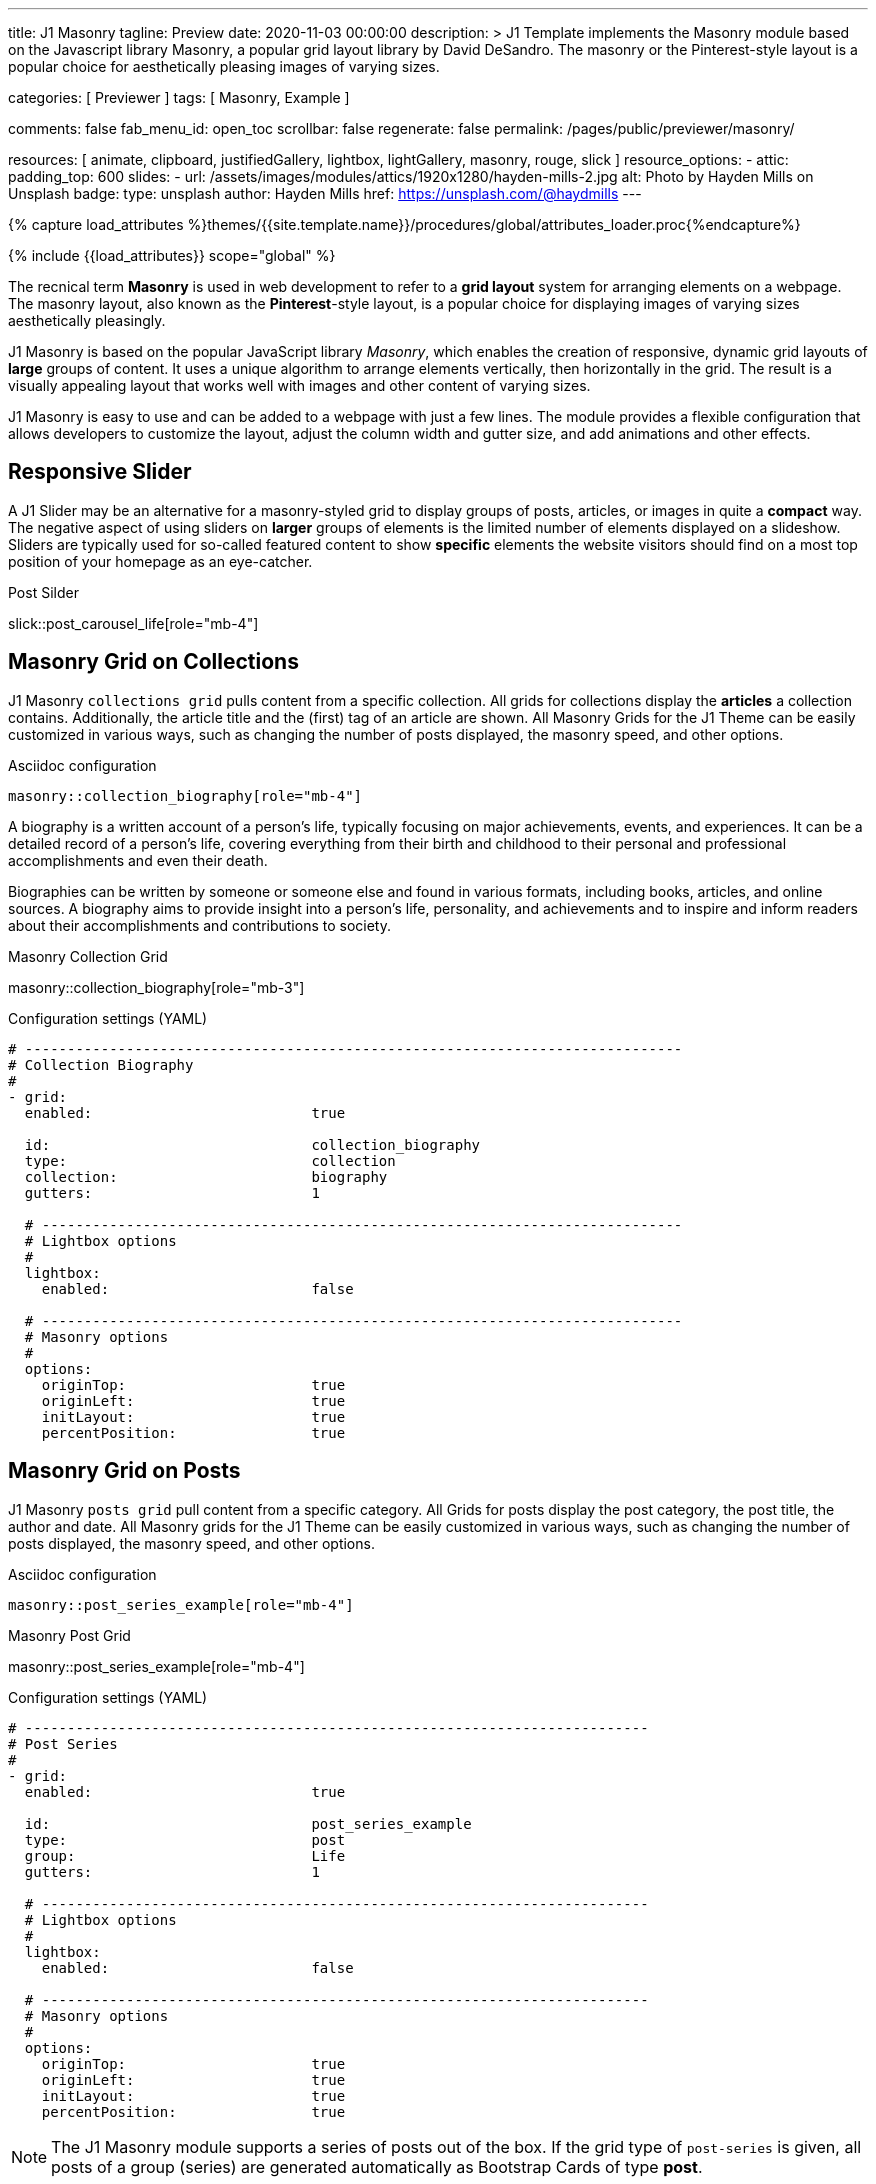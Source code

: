 ---
title:                                  J1 Masonry
tagline:                                Preview
date:                                   2020-11-03 00:00:00
description: >
                                        J1 Template implements the Masonry module based on the Javascript
                                        library Masonry, a popular grid layout library by David DeSandro.
                                        The masonry or the Pinterest-style layout is a popular choice for
                                        aesthetically pleasing images of varying sizes.

categories:                             [ Previewer ]
tags:                                   [ Masonry, Example ]

comments:                               false
fab_menu_id:                            open_toc
scrollbar:                              false
regenerate:                             false
permalink:                              /pages/public/previewer/masonry/

resources:                              [
                                          animate, clipboard, justifiedGallery,
                                          lightbox, lightGallery, masonry,
                                          rouge, slick
                                        ]
resource_options:
  - attic:
      padding_top:                      600
      slides:
        - url:                          /assets/images/modules/attics/1920x1280/hayden-mills-2.jpg
          alt:                          Photo by Hayden Mills on Unsplash
          badge:
            type:                       unsplash
            author:                     Hayden Mills
            href:                       https://unsplash.com/@haydmills
---

// Page Initializer
// =============================================================================
// Enable the Liquid Preprocessor
:page-liquid:

// Set (local) page attributes here
// -----------------------------------------------------------------------------
// :page--attr:                         <attr-value>
:url-roundtrip--present-videos:         /pages/public/learn/roundtrip/present_videos/

//  Load Liquid procedures
// -----------------------------------------------------------------------------
{% capture load_attributes %}themes/{{site.template.name}}/procedures/global/attributes_loader.proc{%endcapture%}

// Load page attributes
// -----------------------------------------------------------------------------
{% include {{load_attributes}} scope="global" %}

// Page content
// ~~~~~~~~~~~~~~~~~~~~~~~~~~~~~~~~~~~~~~~~~~~~~~~~~~~~~~~~~~~~~~~~~~~~~~~~~~~~~
[role="dropcap"]
The recnical term *Masonry* is used in web development to refer to a *grid
layout* system for arranging elements on a webpage. The masonry layout, also
known as the **Pinterest**-style layout, is a popular choice for displaying
images of varying sizes aesthetically pleasingly.

J1 Masonry is based on the popular JavaScript library _Masonry_, which enables
the creation of responsive, dynamic grid layouts of *large* groups of content.
It uses a unique algorithm to arrange elements vertically, then horizontally
in the grid. The result is a visually appealing layout that works well with
images and other content of varying sizes.

J1 Masonry is easy to use and can be added to a webpage with just a few
lines. The module provides a flexible configuration that allows developers
to customize the layout, adjust the column width and gutter size, and add
animations and other effects.

// Include sub-documents (if any)
// -----------------------------------------------------------------------------
== Responsive Slider

A J1 Slider may be an alternative for a masonry-styled grid to display groups
of posts, articles, or images in quite a *compact* way. The negative aspect of
using sliders on *larger* groups of elements is the limited number of elements
displayed on a slideshow. Sliders are typically used for so-called featured
content to show *specific* elements the website visitors should find on a
most top position of your homepage as an eye-catcher.

.Post Silder
slick::post_carousel_life[role="mb-4"]


== Masonry Grid on Collections

J1 Masonry `collections grid` pulls content from a specific collection. All
grids for collections display the *articles* a collection contains. Additionally,
the article title and the (first) tag of an article are shown. All Masonry
Grids for the J1 Theme can be easily customized in various ways, such as
changing the number of posts displayed, the masonry speed, and other options.

.Asciidoc configuration
[source, config, role="noclip mb-3"]
----
masonry::collection_biography[role="mb-4"]
----

A biography is a written account of a person's life, typically focusing on
major achievements, events, and experiences. It can be a detailed record of
a person's life, covering everything from their birth and childhood to their
personal and professional accomplishments and even their death.

[role="mb-4"]
Biographies can be written by someone or someone else and found in various
formats, including books, articles, and online sources. A biography aims to
provide insight into a person's life, personality, and achievements and to
inspire and inform readers about their accomplishments and contributions
to society.

.Masonry Collection Grid
masonry::collection_biography[role="mb-3"]

.Configuration settings (YAML)
[source, yaml, role="noclip mb-4"]
----
# ------------------------------------------------------------------------------
# Collection Biography
#
- grid:
  enabled:                          true

  id:                               collection_biography
  type:                             collection
  collection:                       biography
  gutters:                          1

  # ----------------------------------------------------------------------------
  # Lightbox options
  #
  lightbox:
    enabled:                        false

  # ----------------------------------------------------------------------------
  # Masonry options
  #
  options:
    originTop:                      true
    originLeft:                     true
    initLayout:                     true
    percentPosition:                true

----

== Masonry Grid on Posts

J1 Masonry `posts grid` pull content from a specific category. All Grids for
posts display the post category, the post title, the author and date. All
Masonry grids for the J1 Theme can be easily customized in various ways, such
as changing the number of posts displayed, the masonry speed, and other
options.

.Asciidoc configuration
[source, config, role="noclip mb-3"]
----
masonry::post_series_example[role="mb-4"]
----

.Masonry Post Grid
masonry::post_series_example[role="mb-4"]

.Configuration settings (YAML)
[source, yaml, role="noclip mb-4"]
----
# --------------------------------------------------------------------------
# Post Series
#
- grid:
  enabled:                          true

  id:                               post_series_example
  type:                             post
  group:                            Life
  gutters:                          1

  # ------------------------------------------------------------------------
  # Lightbox options
  #
  lightbox:
    enabled:                        false

  # ------------------------------------------------------------------------
  # Masonry options
  #
  options:
    originTop:                      true
    originLeft:                     true
    initLayout:                     true
    percentPosition:                true
----


NOTE: The J1 Masonry module supports a series of posts out of the box. If the
grid type of `post-series` is given, all posts of a group (series) are
generated automatically as Bootstrap Cards of type *post*.

[role="mb-4"]
The Masonry Javascript module has become a go-to library for web developers
who need to create dynamic grid layouts, especially for websites that showcase
many images or other visual content like post series for example.


== Masonry Grid on Images

J1 Masonry is a great tool to create dynamic image galleries. Image galleries
are popular on many websites, and masonry can be a useful tool for creating
dynamic and visually appealing galleries. By using masonry, you can create a
gallery that displays images of different sizes in an aesthetically pleasing
and functional way.

=== Bootstrap Image Cards

Bootstrap cards are a popular component of the Bootstrap front-end framework
that provides a flexible and customizable way to display content on a website.
A card is a container for content that can be styled and arranged in various
ways to suit the website's needs.

.Asciidoc configuration
[source, config, role="noclip mb-3"]
----
masonry::bs_image_cards_example[role="mb-4"]
----

.BS Image Cards + Lightbox
masonry::bs_image_cards_example[role="mb-4"]

.Configuration settings (YAML)
[source, yaml, role="noclip mb-4"]
----
# --------------------------------------------------------------------------
# Bootstrap Card Images
#
- grid:
  enabled:                          true

  id:                               bs_image_cards_example
  type:                             bs_image_cards
  image_base_path:                  /assets/images/modules/gallery/mega_cities
  image_styles:                     img-fluid img-object--cover g-height-300
  gutters:                          1

  # ------------------------------------------------------------------------
  # Lightbox options
  #
  lightbox:
    enabled:                        true

  # ------------------------------------------------------------------------
  # Masonry options
  #
  options:
    originTop:                      true
    originLeft:                     true
    initLayout:                     true
    percentPosition:                true

  # ------------------------------------------------------------------------
  # Images
  #
  images:

    - image:                        # image 1
      title:                        Man posing at the rooftop of Jin Mao Tower Shanghai - China
      file:                         denys-nevozhai-1_b.jpg

      ...
----

=== Grid on Images in different sizes

Using an image gallery to display images of different sizes can be challenging,
resulting in an uneven or unbalanced layout. However, this is where masonry
can be particularly useful.

==== Base Image Grid

Masonry uses a dynamic grid system to position images to create a visually
appealing and balanced layout. A dynamic grid system means you can display
images of different sizes without worrying about them looking out of place
or disrupting the overall flow of the gallery.

.Asciidoc configuration
[source, config, role="noclip mb-3"]
----
masonry::image_grid_base_example[role="mb-4"]
----

.Image Grid + No Gutters
masonry::image_grid_base_example[role="mb-4"]

.Configuration settings (YAML)
[source, yaml, role="noclip mb-4"]
----
# --------------------------------------------------------------------------
# Base Image Grid
#
- grid:
  enabled:                          true

  id:                               image_grid_base_example
  type:                             image_grid
  image_base_path:                  /assets/images/modules/gallery/mega_cities
  image_styles:                     img-fluid
  gutters:                          0

  # ------------------------------------------------------------------------
  # Lightbox options
  #
  lightbox:
    enabled:                        false

  # ------------------------------------------------------------------------
  # Masonry options
  #
  options:
    originTop:                      true
    originLeft:                     true
    initLayout:                     true
    percentPosition:                true

  # ------------------------------------------------------------------------
  # Images
  #
  images:

    - image:                        # image 1
      title:                        Man posing at the rooftop of Jin Mao Tower Shanghai - China
      file:                         denys-nevozhai-1_b.jpg

      ...
----

==== Image Grid + Lightbox

A Lightbox is, in general, a helper which displays enlarged, almost
screen-filling versions of images (or videos) while dimming the remainder
of the page. The technique, introduced by Lightbox2, gained widespread
popularity thanks to its simple style. The term *lightbox* has been employed
since then for Javascript libraries to support such functionality.

.Asciidoc configuration
[source, config, role="noclip mb-3"]
----
masonry::image_grid_lightbox_example[role="mb-4"]
----

A lightbox supports image groups (image sets). Click on the images below to
see how a Lightbox manages a group of images shown in your grid.

.Image Grid + Gutters + Lightbox
masonry::image_grid_lightbox_example[role="mb-4"]

.Configuration settings (YAML)
[source, yaml, role="noclip mb-4"]
----
# --------------------------------------------------------------------------
# Image Grid + Lightbox
#
- grid:
  enabled:                          true

  id:                               image_grid_lightbox_example
  type:                             image_grid
  image_base_path:                  /assets/images/modules/gallery/mega_cities
  image_styles:                     img-fluid
  gutters:                          1

  # ------------------------------------------------------------------------
  # Lightbox options
  #
  lightbox:
    enabled:                        true

  # ------------------------------------------------------------------------
  # Masonry options
  #
  options:
    originTop:                      true
    originLeft:                     true
    initLayout:                     true
    percentPosition:                true

  # ------------------------------------------------------------------------
  # Images
  #
  images:

    - image:                        # image 1
      title:                        Man posing at the rooftop of Jin Mao Tower Shanghai - China
      file:                         denys-nevozhai-1_b.jpg

      ...
----

NOTE: The default lightbox for Masonry Grids is _Lightbox2_, the classic
lightbox widely used on the Internet.

[role="mt-5"]
== Justified Gallery

[role="mb-4"]
As an alternative to grids on image contents arranged by Masonry, the module
*JustifiedGallery* can be used to display photos in a masonry-styled image
gallery. link:{url-justified-gallery--home}[JustifiedGallery, {browser-window--new}]
is a great _jQuery_ Plugin to create responsive, infinite, and high-quality
justified image galleries.

.Masonry Layout of JustifiedGallery
gallery::jg_customizer[role="mb-4"]

Digital image content, pictures or videos, are easy to make. Today, every
mobile has a camera. Presenting a bunch of photos or videos is done very
easily by using *Justified Gallery*. Videos created by a digicam or a mobile
can be played by J1 Theme using the HTML5 Video support. Present
videos you have made at it’s best.

TIP: Find more on how to present video contens using *JustifiedGallery* on the example
page link:{url-roundtrip--present-videos}[Present Videos, {browser-window--new}].
